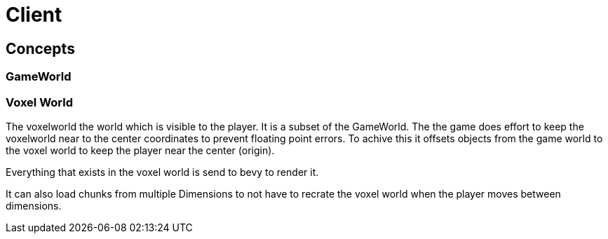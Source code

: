 = Client

== Concepts

=== GameWorld

=== Voxel World
The voxelworld the world which is visible to the player. It is a subset of the GameWorld.
The the game does effort to keep the voxelworld near to the center coordinates to prevent floating point errors.
To achive this it offsets objects from the game world to the voxel world to keep the player near the center (origin).


Everything that exists in the voxel world is send to bevy to render it.

It can also load chunks from multiple Dimensions to not have to recrate the voxel world when the player moves between dimensions.